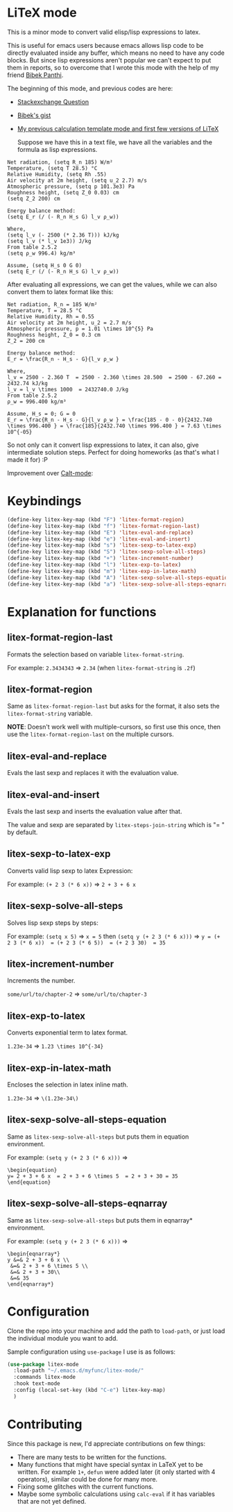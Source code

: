 * LiTeX mode
   This is a minor mode to convert valid elisp/lisp expressions to latex.

   This is useful for emacs users because emacs allows lisp code to be directly evaluated inside any buffer, which means no need to have any code blocks. But since lisp expressions aren't popular we can't expect to put them in reports, so to overcome that I wrote this mode with the help of my friend [[https://gist.github.com/bpanthi977][Bibek Panthi]].

   The beginning of this mode, and previous codes are here:
- [[https://emacs.stackexchange.com/questions/70358/how-can-i-convert-a-lisp-expression-to-a-latex-math-expression/70360?noredirect=1#comment113158_70360][Stackexchange Question]]
- [[https://gist.github.com/bpanthi977/4b8ece0eeff3bc05bb82275a23cbb56d][Bibek's gist]]
- [[https://github.com/Atreyagaurav/emacs-modules][My previous calculation template mode and first few versions of LiTeX]]

   Suppose we have this in a text file, we have all the variables and the formula as lisp expressions.
#+begin_example
   Net radiation, (setq R_n 185) W/m²
   Temperature, (setq T 28.5) °C
   Relative Humidity, (setq Rh .55)
   Air velocity at 2m height, (setq u_2 2.7) m/s
   Atmospheric pressure, (setq p 101.3e3) Pa
   Roughness height, (setq Z_0 0.03) cm
   (setq Z_2 200) cm

   Energy balance method:
   (setq E_r (/ (- R_n H_s G) l_v ρ_w))
 
   Where,
   (setq l_v (- 2500 (* 2.36 T))) kJ/kg
   (setq l_v (* l_v 1e3)) J/kg
   From table 2.5.2
   (setq ρ_w 996.4) kg/m³

   Assume, (setq H_s 0 G 0)
   (setq E_r (/ (- R_n H_s G) l_v ρ_w))
#+end_example

After evaluating all expressions, we can get the values, while we can also convert them to latex format like this:
#+begin_example
   Net radiation, R_n = 185 W/m²
   Temperature, T = 28.5 °C
   Relative Humidity, Rh = 0.55
   Air velocity at 2m height, u_2 = 2.7 m/s
   Atmospheric pressure, p = 1.01 \times 10^{5} Pa
   Roughness height, Z_0 = 0.3 cm
   Z_2 = 200 cm

   Energy balance method:
   E_r = \frac{R_n - H_s - G}{l_v ρ_w }
 
   Where,
   l_v = 2500 - 2.360 T  = 2500 - 2.360 \times 28.500  = 2500 - 67.260 = 2432.74 kJ/kg
   l_v = l_v \times 1000  = 2432740.0 J/kg
   From table 2.5.2
   ρ_w = 996.400 kg/m³

   Assume, H_s = 0; G = 0
   E_r = \frac{R_n - H_s - G}{l_v ρ_w } = \frac{185 - 0 - 0}{2432.740 \times 996.400 } = \frac{185}{2432.740 \times 996.400 } = 7.63 \times 10^{-05}
#+end_example

So not only can it convert lisp expressions to latex, it can also, give intermediate solution steps. Perfect for doing homeworks (as that's what I made it for) :P

Improvement over [[https://github.com/Atreyagaurav/emacs-modules][Calt-mode]]:

[[./images/litex.png]]


* Keybindings

  #+begin_src emacs-lisp :tangle yes
(define-key litex-key-map (kbd "F") 'litex-format-region)
(define-key litex-key-map (kbd "f") 'litex-format-region-last)
(define-key litex-key-map (kbd "E") 'litex-eval-and-replace)
(define-key litex-key-map (kbd "e") 'litex-eval-and-insert)
(define-key litex-key-map (kbd "s") 'litex-sexp-to-latex-exp)
(define-key litex-key-map (kbd "S") 'litex-sexp-solve-all-steps)
(define-key litex-key-map (kbd "+") 'litex-increment-number)
(define-key litex-key-map (kbd "l") 'litex-exp-to-latex)
(define-key litex-key-map (kbd "m") 'litex-exp-in-latex-math)
(define-key litex-key-map (kbd "A") 'litex-sexp-solve-all-steps-equation)
(define-key litex-key-map (kbd "a") 'litex-sexp-solve-all-steps-eqnarray)
  #+end_src

  
* Explanation for functions

** litex-format-region-last
   Formats the selection based on variable ~litex-format-string~.

   For example: ~2.3434343~ ⇒ ~2.34~ (when ~litex-format-string~ is ~.2f~)

** litex-format-region
   Same as ~litex-format-region-last~ but asks for the format, it also sets the ~litex-format-string~ variable.

   *NOTE*: Doesn't work well with multiple-cursors, so first use this once, then use the ~litex-format-region-last~ on the multiple cursors.

** litex-eval-and-replace
   Evals the last sexp and replaces it with the evaluation value.

** litex-eval-and-insert
   Evals the last sexp and inserts the evaluation value after that.

   The value and sexp are separated by ~litex-steps-join-string~ which is "= " by default.

** litex-sexp-to-latex-exp
   Converts valid lisp sexp to latex Expression:

   For example: ~(+ 2 3 (* 6 x))~ ⇒ ~2 + 3 + 6 x~ 

** litex-sexp-solve-all-steps
   Solves lisp sexp steps by steps:

   For example:
   ~(setq x 5)~ ⇒ ~x = 5~ then ~(setq y (+ 2 3 (* 6 x)))~ ⇒ ~y = (+ 2 3 (* 6 x))  = (+ 2 3 (* 6 5))  = (+ 2 3 30)  = 35~ 

** litex-increment-number
   Increments the number.

   ~some/url/to/chapter-2~ ⇒  ~some/url/to/chapter-3~

** litex-exp-to-latex
   Converts exponential term to latex format.

   ~1.23e-34~ ⇒ ~1.23 \times 10^{-34}~


** litex-exp-in-latex-math
   Encloses the selection in latex inline math.

   ~1.23e-34~ ⇒ ~\(1.23e-34\)~ 

** litex-sexp-solve-all-steps-equation
   Same as ~litex-sexp-solve-all-steps~ but puts them in equation environment.

   For example: ~(setq y (+ 2 3 (* 6 x)))~ ⇒

   #+begin_example
\begin{equation}
y= 2 + 3 + 6 x  = 2 + 3 + 6 \times 5  = 2 + 3 + 30 = 35
\end{equation}
   #+end_example

** litex-sexp-solve-all-steps-eqnarray
   Same as ~litex-sexp-solve-all-steps~ but puts them in eqnarray* environment.

   
   For example: ~(setq y (+ 2 3 (* 6 x)))~ ⇒

   #+begin_example
\begin{eqnarray*}
y &=& 2 + 3 + 6 x \\
 &=& 2 + 3 + 6 \times 5 \\
 &=& 2 + 3 + 30\\
 &=& 35
\end{eqnarray*}
   #+end_example

* Configuration
    Clone the repo into your machine and add the path to ~load-path~, or just load the individual module you want to add.

    Sample configuration using ~use-package~ I use is as follows:
    
#+begin_src emacs-lisp :tangle yes
(use-package litex-mode
  :load-path "~/.emacs.d/myfunc/litex-mode/"
  :commands litex-mode
  :hook text-mode
  :config (local-set-key (kbd "C-e") litex-key-map)
  )
#+end_src

* Contributing
  Since this package is new, I'd appreciate contributions on few things:

  - There are many tests to be written for the functions.
  - Many functions that might have special syntax in LaTeX yet to be written. For example ~1+~, ~defun~ were added later (it only started with 4 operators), similar could be done for many more.
  - Fixing some glitches with the current functions.
  - Maybe some symbolic calculations using ~calc-eval~ if it has variables that are not yet defined.
